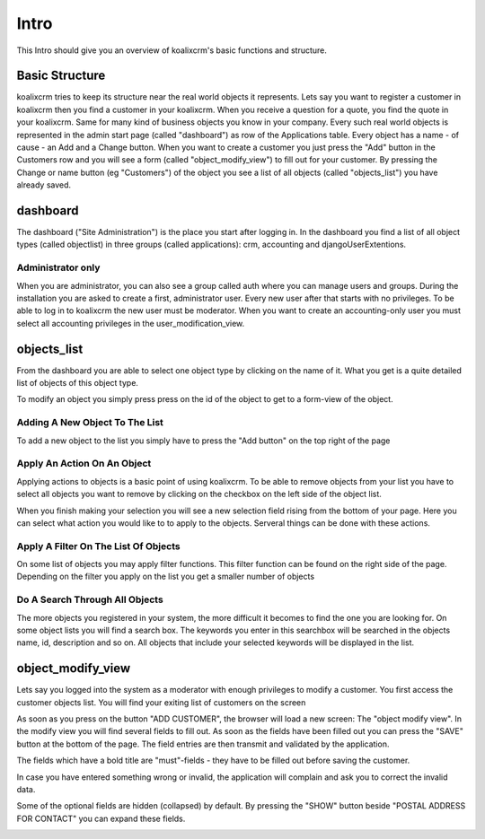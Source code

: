 .. highlight:: rst

Intro
=====

This Intro should give you an overview of koalixcrm's basic functions and structure.

Basic Structure
---------------
koalixcrm tries to keep its structure near the real world objects it represents.
Lets say you want to register a customer in koalixcrm then you find a customer
in your koalixcrm. When you receive a question for a quote, you find the quote
in your koalixcrm. Same for many kind of business objects you know in your company.
Every such real world objects is represented in the admin start page
(called "dashboard") as row of the Applications table.
Every object has a name - of cause - an Add and a Change button.
When you want to create a customer you just press the "Add" button in the
Customers row and you will see a form (called "object_modify_view") to fill
out for your customer. By pressing the Change or name button (eg "Customers")
of the object you see a list of all objects (called "objects_list") you have
already saved.

dashboard
---------
The dashboard ("Site Administration") is the place you start after logging in.
In the dashboard you find a list of all object types (called objectlist)
in three groups (called applications): crm, accounting and djangoUserExtentions.

.. image:: /images/dashboard.png

Administrator only
^^^^^^^^^^^^^^^^^^
When you are administrator, you can also see a group called auth where you
can manage users and groups. During the installation you are asked to
create a first, administrator user. Every new user after that starts with no privileges.
To be able to log in to koalixcrm the new user must be moderator.
When you want to create an accounting-only user you must
select all accounting privileges in the user_modification_view.

.. image:: /images/userprivileges.png

objects_list
------------
From the dashboard you are able to select one object type by clicking
on the name of it. What you get is a quite detailed list
of objects of this object type.

To modify an object you simply press press on the id of the object to
get to a form-view of the object.

Adding A New Object To The List
^^^^^^^^^^^^^^^^^^^^^^^^^^^^^^^
To add a new object to the list you simply have to press the "Add button"
on the top right of the page

.. image:: /images/addbutton.png


Apply An Action On An Object
^^^^^^^^^^^^^^^^^^^^^^^^^^^^
Applying actions to objects is a basic point of using koalixcrm.
To be able to remove objects from your list you have to select all objects
you want to remove by clicking on the checkbox on the left side of the object list.

When you finish making your selection you will see a new selection field rising
from the bottom of your page. Here you can select what action you would
like to to apply to the objects. Serveral things can be done with these actions.

.. image:: /images/checkboxobjectlist.png

.. image:: /images/actionslist.png

Apply A Filter On The List Of Objects
^^^^^^^^^^^^^^^^^^^^^^^^^^^^^^^^^^^^^
On some list of objects you may apply filter functions.
This filter function can be found on the right side of the page.
Depending on the filter you apply on the list you get a smaller number of objects

.. image:: /images/filter.png

Do A Search Through All Objects
^^^^^^^^^^^^^^^^^^^^^^^^^^^^^^^
The more objects you registered in your system, the more difficult it becomes
to find the one you are looking for. On some object lists you will find a search box.
The keywords you enter in this searchbox will be searched in
the objects name, id, description and so on.
All objects that include your selected keywords will be displayed in the list.

.. image:: /images/searchbox.png

object_modify_view
------------------
Lets say you logged into the system as a moderator with enough
privileges to modify a customer. You first access the
customer objects list. You will find your exiting list of customers on the screen

.. image:: /images/customer_object_list.png

As soon as you press on the button "ADD CUSTOMER", the browser will load a new screen: The
"object modify view". In the modify view you will find several fields to fill out.
As soon as the fields have been filled out you can press the "SAVE" button at the
bottom of the page. The field entries are then transmit and validated by the
application.

The fields which have a bold title are "must"-fields - they have to be filled out before
saving the customer.

.. image:: /images/customer_modify_view_collapsed.png

In case you have entered something wrong or invalid, the application will
complain and ask you to correct the invalid data.

.. image:: /images/customer_modify_view_error.png

Some of the optional fields are hidden (collapsed) by default.
By pressing the "SHOW" button beside "POSTAL ADDRESS FOR CONTACT" you can expand these
fields.

.. image:: /images/customer_modify_view_expand.png